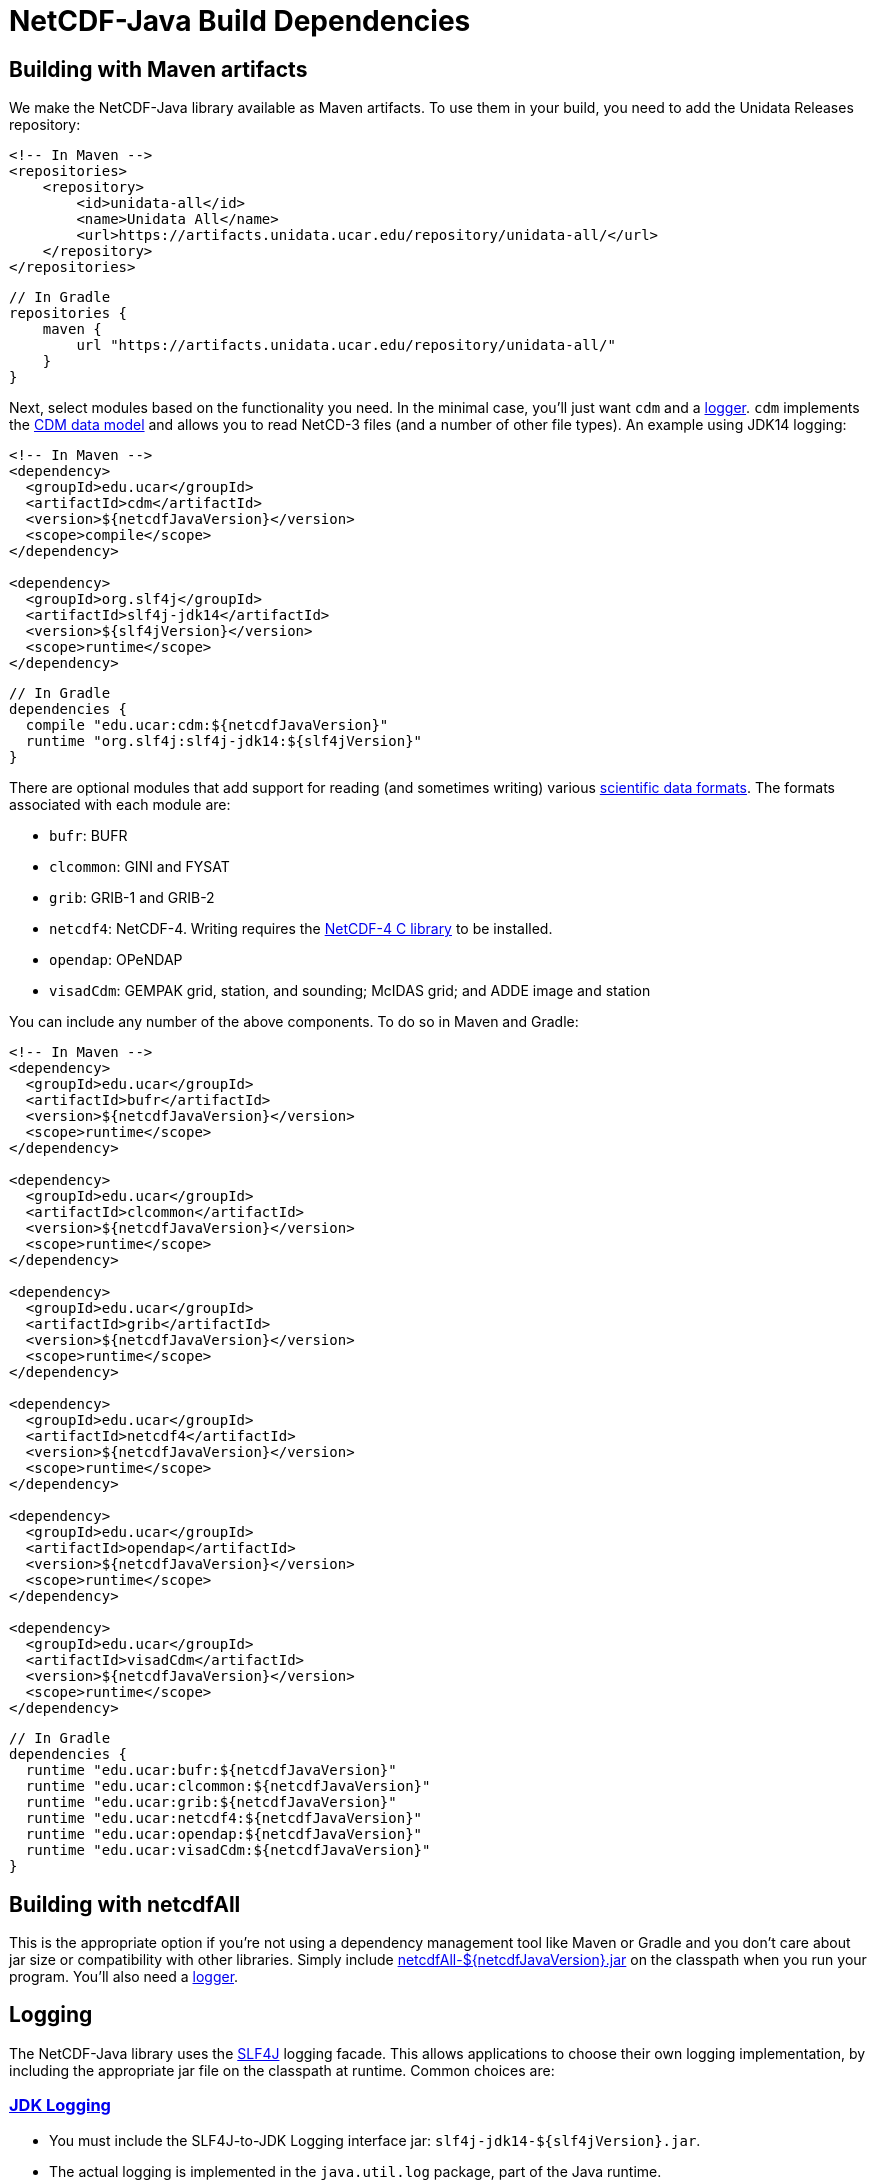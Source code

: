 :source-highlighter: coderay
[[threddsDocs]]

:linkcss:
:stylesheet: ../cdm.css

= NetCDF-Java Build Dependencies

== Building with Maven artifacts

We make the NetCDF-Java library available as Maven artifacts. To use them in your build, you need to add the Unidata
Releases repository:

[source,xml]
----
<!-- In Maven -->
<repositories>
    <repository>
        <id>unidata-all</id>
        <name>Unidata All</name>
        <url>https://artifacts.unidata.ucar.edu/repository/unidata-all/</url>
    </repository>
</repositories>
----

[source,java]
----
// In Gradle
repositories {
    maven {
        url "https://artifacts.unidata.ucar.edu/repository/unidata-all/"
    }
}
----

Next, select modules based on the functionality you need. In the minimal case, you'll just want `cdm` and a
<<Logging,logger>>. `cdm` implements the <<../CDM/index#,CDM data model>> and allows you to read NetCD-3 files (and a number of other
file types). An example using JDK14 logging:

[source,xml]
----
<!-- In Maven -->
<dependency>
  <groupId>edu.ucar</groupId>
  <artifactId>cdm</artifactId>
  <version>${netcdfJavaVersion}</version>
  <scope>compile</scope>
</dependency>

<dependency>
  <groupId>org.slf4j</groupId>
  <artifactId>slf4j-jdk14</artifactId>
  <version>${slf4jVersion}</version>
  <scope>runtime</scope>
</dependency>
----

[source,java]
----
// In Gradle
dependencies {
  compile "edu.ucar:cdm:${netcdfJavaVersion}"
  runtime "org.slf4j:slf4j-jdk14:${slf4jVersion}"
}
----

There are optional modules that add support for reading (and sometimes writing) various
<<formats/FileTypes#,scientific data formats>>. The formats associated with each module are:

* `bufr`: BUFR
* `clcommon`: GINI and FYSAT
* `grib`: GRIB-1 and GRIB-2
* `netcdf4`: NetCDF-4. Writing requires the <<netcdf4Clibrary#,NetCDF-4 C library>>
to be installed.
* `opendap`: OPeNDAP
* `visadCdm`: GEMPAK grid, station, and sounding; McIDAS grid; and ADDE image and station

You can include any number of the above components. To do so in Maven and Gradle:

[source,xml]
----
<!-- In Maven -->
<dependency>
  <groupId>edu.ucar</groupId>
  <artifactId>bufr</artifactId>
  <version>${netcdfJavaVersion}</version>
  <scope>runtime</scope>
</dependency>

<dependency>
  <groupId>edu.ucar</groupId>
  <artifactId>clcommon</artifactId>
  <version>${netcdfJavaVersion}</version>
  <scope>runtime</scope>
</dependency>

<dependency>
  <groupId>edu.ucar</groupId>
  <artifactId>grib</artifactId>
  <version>${netcdfJavaVersion}</version>
  <scope>runtime</scope>
</dependency>

<dependency>
  <groupId>edu.ucar</groupId>
  <artifactId>netcdf4</artifactId>
  <version>${netcdfJavaVersion}</version>
  <scope>runtime</scope>
</dependency>

<dependency>
  <groupId>edu.ucar</groupId>
  <artifactId>opendap</artifactId>
  <version>${netcdfJavaVersion}</version>
  <scope>runtime</scope>
</dependency>

<dependency>
  <groupId>edu.ucar</groupId>
  <artifactId>visadCdm</artifactId>
  <version>${netcdfJavaVersion}</version>
  <scope>runtime</scope>
</dependency>
----

[source,java]
----
// In Gradle
dependencies {
  runtime "edu.ucar:bufr:${netcdfJavaVersion}"
  runtime "edu.ucar:clcommon:${netcdfJavaVersion}"
  runtime "edu.ucar:grib:${netcdfJavaVersion}"
  runtime "edu.ucar:netcdf4:${netcdfJavaVersion}"
  runtime "edu.ucar:opendap:${netcdfJavaVersion}"
  runtime "edu.ucar:visadCdm:${netcdfJavaVersion}"
}
----

== Building with netcdfAll

This is the appropriate option if you're not using a dependency management tool like Maven or Gradle and you don't
care about jar size or compatibility with other libraries. Simply include
https://artifacts.unidata.ucar.edu/#browse/search=repository_name%3Dunidata-releases%20AND%20name.raw%3DnetcdfAll[netcdfAll-${netcdfJavaVersion}.jar]
on the classpath when you run your program. You'll also need a <<Logging,logger>>.

== Logging

The NetCDF-Java library uses the http://www.slf4j.org/[SLF4J] logging facade. This allows applications to choose their
own logging implementation, by including the appropriate jar file on the classpath at runtime. Common choices are:

=== http://docs.oracle.com/javase/8/docs/api/java/util/logging/package-summary.html#package.description[JDK Logging]

* You must include the SLF4J-to-JDK Logging interface jar: `slf4j-jdk14-${slf4jVersion}.jar`.
* The actual logging is implemented in the `java.util.log` package, part of the Java runtime.

To configure JDK logging:

* Modify the file `$JAVA_HOME/jre/lib/logging.properties`. Or, create you own logging properties file and specify it
with the `java.util.logging.config.file` system property.
* Possible log levels are `SEVERE`, `WARNING`, `INFO`, `CONFIG`, `FINE`, `FINER`, `FINEST`, and `ALL`.
* To show only `SEVERE` messages for all loggers, use: `.level= SEVERE`

You can also set the configuration by using
http://docs.oracle.com/javase/8/docs/api/java/util/logging/LogManager.html[java.util.logging.LogManager] in your
application, most likely by creating your own properties file or resources and calling:

[source,java]
----
FileInputStream inputStream = new FileInputStream("my.properties");
LogManager lm = java.util.logging.LogManager.getLogManager();
lm.readConfiguration(inputStream);
----

=== http://logging.apache.org/log4j/2.x/[Log4j 2]

* You must include the https://logging.apache.org/log4j/2.0/log4j-slf4j-impl/index.html[Log4j 2 SLF4J Binding]
(`log4j-slf4j-impl-${log4j2Version}.jar`) on the classpath.
* You should then https://logging.apache.org/log4j/2.x/manual/configuration.html[configure] the logging by adding a
`log4j2.xml` config file to your classpath. A minimal version is:

[source,xml]
----
<?xml version="1.0" encoding="UTF-8"?>
<Configuration status="WARN">
  <Appenders>
    <Console name="Console" target="SYSTEM_OUT">
      <PatternLayout pattern="%d{HH:mm:ss.SSS} [%t] %-5level %logger{36} - %msg%n"/>
    </Console>
  </Appenders>
  <Loggers>
    <Root level="error">
      <AppenderRef ref="Console"/>
    </Root>
  </Loggers>
</Configuration>
----

See the http://www.slf4j.org/manual.html[SLF4J manual] for more possibilites.

'''''

image:../nc.gif[image] This document was last updated Nov 2015
